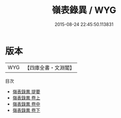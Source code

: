 #+TITLE: 嶺表錄異 / WYG
#+DATE: 2015-08-24 22:45:50.113831
* 版本
 |       WYG|【四庫全書・文淵閣】|
目次
 - [[file:KR2k0108_000.txt::000-1a][嶺表錄異 提要]]
 - [[file:KR2k0108_001.txt::001-1a][嶺表錄異 卷上]]
 - [[file:KR2k0108_002.txt::002-1a][嶺表錄異 卷中]]
 - [[file:KR2k0108_003.txt::003-1a][嶺表錄異 卷下]]
